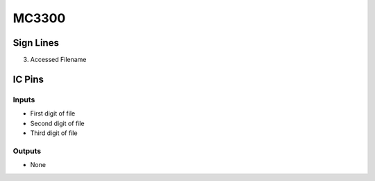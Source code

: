 ======
MC3300
======



Sign Lines
==========

3. Accessed Filename


IC Pins
=======


Inputs
~~~~~~

- First digit of file
- Second digit of file
- Third digit of file

Outputs
~~~~~~~

- None

